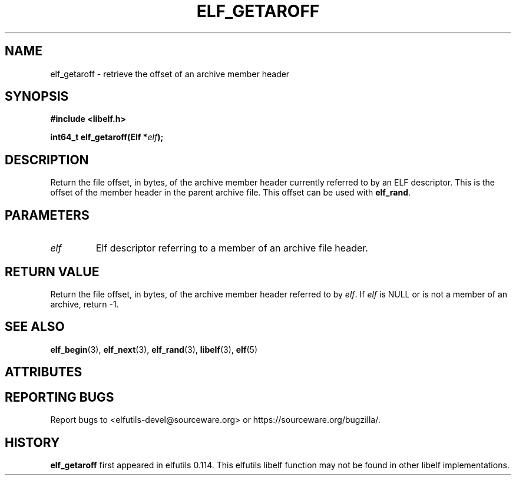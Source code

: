 .TH ELF_GETAROFF 3 2025-06-06 "Libelf" "Libelf Programmer's Manual"

.SH NAME
elf_getaroff \- retrieve the offset of an archive member header

.SH SYNOPSIS
.nf
.B #include <libelf.h>

.BI "int64_t elf_getaroff(Elf *" elf ");"
.fi
.SH DESCRIPTION
Return the file offset, in bytes, of the archive member header currently
referred to by an ELF descriptor.  This is the offset of the member header
in the parent archive file.  This offset can be used with
.BR elf_rand .

.SH PARAMETERS
.TP
.I elf
Elf descriptor referring to a member of an archive file header.

.SH RETURN VALUE
Return the file offset, in bytes, of the archive member header referred
to by
.IR elf .
If
.I elf
is NULL or is not a member of an archive,
return -1.

.SH SEE ALSO
.BR elf_begin (3),
.BR elf_next (3),
.BR elf_rand (3),
.BR libelf (3),
.BR elf (5)

.SH ATTRIBUTES
.TS
allbox;
lbx lb lb
l l l.
Interface	Attribute	Value
T{
.na
.nh
.BR elf_getaroff ()
T}	Thread safety	MT-Safe
.TE

.SH REPORTING BUGS
Report bugs to <elfutils-devel@sourceware.org> or https://sourceware.org/bugzilla/.

.SH HISTORY
.B elf_getaroff
first appeared in elfutils 0.114.  This elfutils libelf function may not be
found in other libelf implementations.
